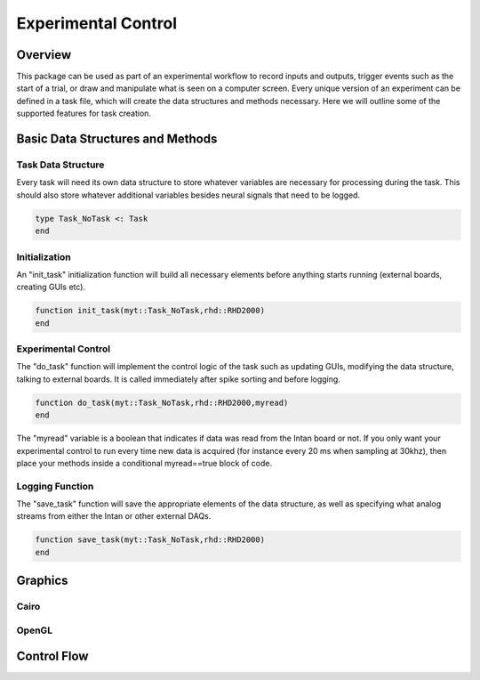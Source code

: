 ####################
Experimental Control
####################

*********
Overview
*********

This package can be used as part of an experimental workflow to record inputs and outputs, trigger events such as the start of a trial, or draw and manipulate what is seen on a computer screen. Every unique version of an experiment can be defined in a task file, which will create the data structures and methods necessary. Here we will outline some of the supported features for task creation.

**********************************
Basic Data Structures and Methods
**********************************

====================
Task Data Structure
====================

Every task will need its own data structure to store whatever variables are necessary for processing during the task. This should also store whatever additional variables besides neural signals that need to be logged. 

.. code-block:: julia 

	type Task_NoTask <: Task
	end

===============
Initialization
===============

An "init_task" initialization function will build all necessary elements before anything starts running (external boards, creating GUIs etc).

.. code-block:: julia 

	function init_task(myt::Task_NoTask,rhd::RHD2000)
	end

====================
Experimental Control
====================

The "do_task" function will implement the control logic of the task such as updating GUIs, modifying the data structure, talking to external boards. It is called immediately after spike sorting and before logging.

.. code-block:: julia 

	function do_task(myt::Task_NoTask,rhd::RHD2000,myread)
	end

The "myread" variable is a boolean that indicates if data was read from the Intan board or not. If you only want your experimental control to run every time new data is acquired (for instance every 20 ms when sampling at 30khz), then place your methods inside a conditional myread==true block of code.

=================
Logging Function
=================

The "save_task" function will save the appropriate elements of the data structure, as well as specifying what analog streams from either the Intan or other external DAQs.

.. code-block:: julia 

	function save_task(myt::Task_NoTask,rhd::RHD2000)
	end


*********
Graphics
*********

======
Cairo
======

=======
OpenGL
=======

*************
Control Flow
*************
